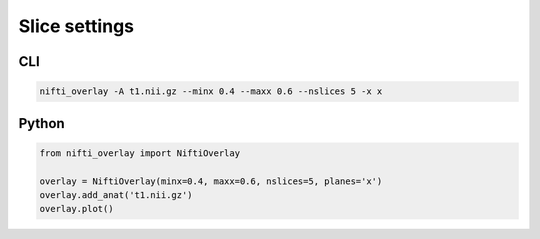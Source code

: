 
Slice settings
--------------

.. image:: slice_settings.png
  :width: 800
  :alt: Image showing just slices from the X axis (left-to-right) in the middle of brain.

CLI
++++++

.. code-block:: bash

    nifti_overlay -A t1.nii.gz --minx 0.4 --maxx 0.6 --nslices 5 -x x

Python
++++++

.. code-block:: python

    from nifti_overlay import NiftiOverlay

    overlay = NiftiOverlay(minx=0.4, maxx=0.6, nslices=5, planes='x')
    overlay.add_anat('t1.nii.gz')
    overlay.plot()
